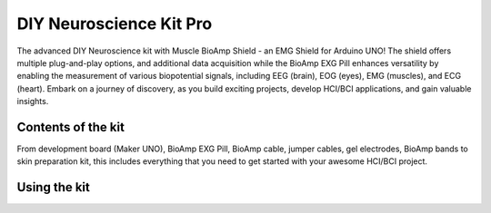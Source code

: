.. _diy-neuroscience-kit-pro:

DIY Neuroscience Kit Pro
#########################

The advanced DIY Neuroscience kit with Muscle BioAmp Shield - an EMG Shield for Arduino UNO!
The shield offers multiple plug-and-play options, and additional data acquisition while the BioAmp EXG Pill 
enhances versatility by enabling the measurement of various biopotential signals, including EEG (brain), EOG (eyes), 
EMG (muscles), and ECG (heart). Embark on a journey of discovery, as you build exciting projects, develop HCI/BCI 
applications, and gain valuable insights.

.. figure:: media/diy-neuroscience-kit-pro.*
    :align: center

Contents of the kit
********************

From development board (Maker UNO), BioAmp EXG Pill, BioAmp cable, jumper cables, gel electrodes, BioAmp bands to 
skin preparation kit, this includes everything that you need to get started with your awesome HCI/BCI project. 

.. figure:: media/kit-content.*
    :align: center

.. youtube:: Sn389Q7Izy4
    :width: 100%
    :align: center

Using the kit
**************

